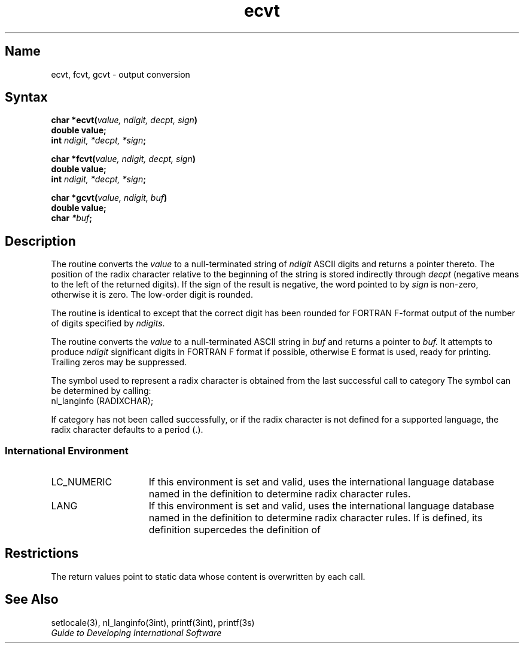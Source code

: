 .\" SCCSID: @(#)ecvt.3	2.4	8/10/87
.TH ecvt 3 
.SH Name
ecvt, fcvt, gcvt \- output conversion
.SH Syntax
.nf
.B char *ecvt(\fIvalue, ndigit, decpt, sign\fP)
.B double value;
.B int \fIndigit, *decpt, *sign\fP;
.PP
.B char *fcvt(\fIvalue, ndigit, decpt, sign\fP)
.B double value;
.B int \fIndigit, *decpt, *sign\fP;
.PP
.B char *gcvt(\fIvalue, ndigit, buf\fP)
.B double value;
.B char \fI*buf\fP;
.fi
.SH Description
.NXR "ecvt subroutine"
.NXR "fcvt subroutine"
.NXR "gcvt subroutine"
.NXR "ASCII string" "converting to"
The
.PN ecvt
routine converts the 
.I value
to a null-terminated string of
.I ndigit
ASCII digits and returns a pointer thereto.
The position of the radix character relative to the
beginning of the string is stored indirectly through
.I decpt 
(negative means to the left of the returned digits).
If the sign of the result is negative, the word pointed to by
.I sign 
is non-zero, otherwise it is zero.  The low-order digit is rounded.
.PP
The
.PN fcvt 
routine 
is identical to 
.PN ecvt ,
except that the correct digit
has been rounded for FORTRAN F-format output of the number
of digits specified by
.IR \(*_ndigits .
.PP
The
.PN gcvt
routine converts the
.I value
to a null-terminated ASCII string in
.I buf
and returns a pointer to 
.I buf.
It attempts to produce
.I ndigit
significant digits in FORTRAN F format if possible, otherwise E format is
used, ready for printing.  Trailing zeros may be suppressed.
.PP
The symbol used to represent a radix character is obtained from the last
successful call to
.PN setlocale
category
.PN LC_NUMERIC .
The symbol can be determined by calling:
.EX
nl_langinfo (RADIXCHAR);
.EE
.PP
If
.PN setlocale
category
.PN LC_NUMERIC
has not been called successfully, or if the radix character is not defined for a supported language, the radix character defaults to a period (.).
.SS International Environment
.IP LC_NUMERIC 15
If this environment is set and valid, 
.PN ecvt
uses the international language database named in the definition to determine
radix character rules. 
.IP LANG 15
If this environment is set and valid, 
.PN ecvt
uses the international language database named in the definition to determine
radix character rules. If 
.PN LC_NUMERIC
is defined, its definition supercedes the definition of 
.PN LANG. 
.SH Restrictions
The return values point to static data
whose content is overwritten by each call.
.SH See Also
setlocale(3), nl_langinfo(3int), printf(3int), printf(3s)
.br
.I Guide to Developing International Software
